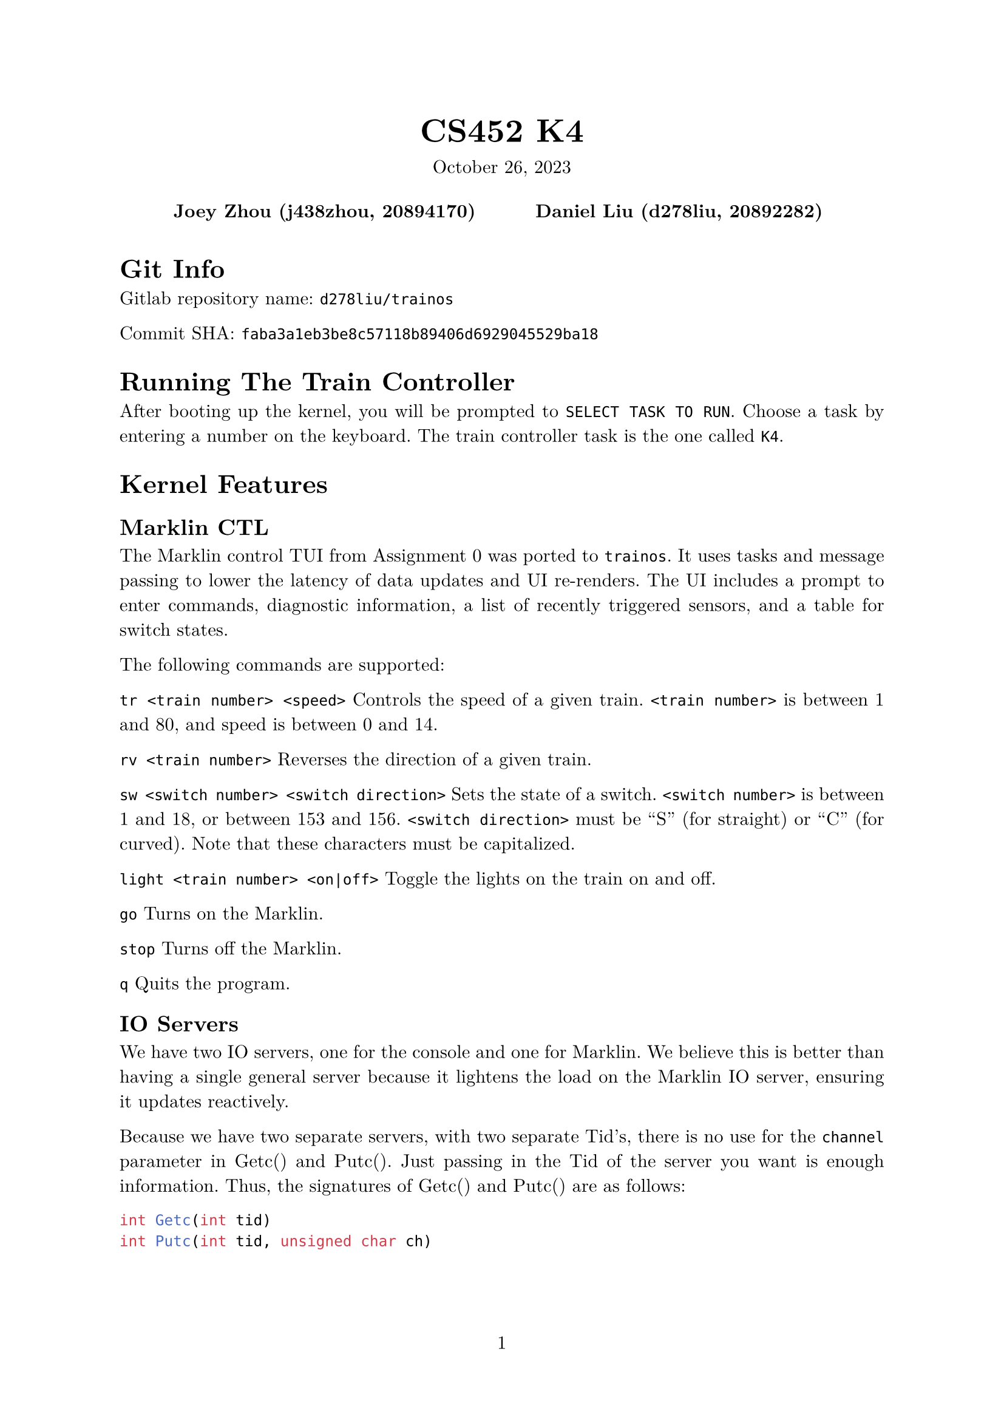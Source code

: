 #let project(title: "", authors: (), date: none, body) = {
  set document(author: authors, title: title)
  set page(numbering: "1", number-align: center)
  set text(font: "New Computer Modern", lang: "en")
  show math.equation: set text(weight: 400)

  align(center)[
    #block(text(weight: 700, 1.75em, title))
    #v(1em, weak: true)
    #date
  ]

  pad(
    top: 0.5em,
    bottom: 0.5em,
    x: 2em,
    grid(
      columns: (1fr,) * calc.min(3, authors.len()),
      gutter: 1em,
      ..authors.map(author => align(center, strong(author))),
    ),
  )

  set par(justify: true)

  body
}

#show: project.with(
  title: "CS452 K4",
  authors: (
    "Joey Zhou (j438zhou, 20894170)",
    "Daniel Liu (d278liu, 20892282)",
  ),
  date: "October 26, 2023",
)

= Git Info

Gitlab repository name: `d278liu/trainos`

Commit SHA: `faba3a1eb3be8c57118b89406d6929045529ba18`

= Running The Train Controller

After booting up the kernel, you will be prompted to `SELECT TASK TO RUN`.
Choose a task by entering a number on the keyboard.
The train controller task is the one called `K4`.

= Kernel Features

== Marklin CTL

The Marklin control TUI from Assignment 0 was ported to `trainos`.
It uses tasks and message passing to lower the latency of data updates and UI re-renders.
The UI includes a prompt to enter commands, diagnostic information, a list of recently triggered sensors, and a table for switch states.

The following commands are supported:

`tr <train number> <speed>`
Controls the speed of a given train.
`<train number>` is between 1 and 80, and speed is between 0 and 14.

`rv <train number>`
Reverses the direction of a given train.

`sw <switch number> <switch direction>`
Sets the state of a switch.
`<switch number>` is between 1 and 18, or between 153 and 156.
`<switch direction>` must be "S" (for straight) or "C" (for curved).
Note that these characters must be capitalized.

`light <train number> <on|off>`
Toggle the lights on the train on and off.

`go`
Turns on the Marklin.

`stop`
Turns off the Marklin.

`q`
Quits the program.

== IO Servers

We have two IO servers, one for the console and one for Marklin.
We believe this is better than having a single general server because it lightens the load on the Marklin IO server, ensuring it updates reactively.

Because we have two separate servers, with two separate Tid's, there is no use for the `channel` parameter in Getc() and Putc().
Just passing in the Tid of the server you want is enough information.
Thus, the signatures of Getc() and Putc() are as follows:

```c
int Getc(int tid)
int Putc(int tid, unsigned char ch)
```

The console IO server only handles Getc().
Since we do a lot of debug printing, we determined it would be too slow using a server for console Putc()'s.

== Task Names

To facilitate easier debugging of individual tasks, each task is now assigned a name string.
This string's location can be found in the task's tasktable entry.

The `Create()` systemcall has been modified to take in a name:
```c
int Create(int priority, void (*function)(), const char* name)
```

There is also a new system call for querying the name of a given Tid:
```c
char* TaskName(int tid)
```

== WaitTid

`WaitTid` is a new system call:
```c
WaitTid(Tid tid)
```
It will block the calling task until the `tid` task exits.

This solves an issue surrounding `initTask`, which prompts the user for a task to run.
After you selected a task, this task would prompt the user again before the selected task ended.

As for the implementation, `WaitTid` is simply a wrapper for `AwaitEvent`.

== trainterm.h

To improve developer experience when writing UI, we created an ncurses-esque library.
It supports high-level manipulation of windows and terminal attributes.

This library currently does not optimize cursor movement.
We may optimize this in the future if we find that the console cannot keep up with our rendering needs.

= Kernel Implementation

== IO Servers

There are three interrupts we want to detect: Marklin's CTS, Marklin's RX, and the console's RX.
We use a notifier pattern to listen to each of these.
That is, each has an event, and each has a notifier task which repeatedly calls AwaitEvent().

The Marklin IO server and console IO server implementations are identical, with the exception that we don't listen to console CTS's.
Calling Putc() to the console is undefined behavior.

=== CTS and Putc()

Every time we get a CTS interrupt, we check if there are any characters queued from previous Getc() calls.
If there are, print the oldest queued character immediately.
Otherwise, set a boolean marking that CTS is up.

Every time Getc() is called, we check that boolean to see if CTS is up.
If it is, we send the character immediately.
Otherwise, we queue the character.

Because CTS is edge-triggered, and because won't send another character until we know CTS is up, it is impossible to miss a CTS interrupt.

=== RX and Getc()

Every time we get an RX interrupt, we write the character to a kernel-side FIFO while inside the interrupt handler.
We do it in the interrupt handler because we need to be quick; the character must be obtained before another character overwrites the data register.
The IO server is then notified that an RX interrupt occurred, and replies to all tasks waiting on a Getc() with the oldest queued character.
Note that this means multiple tasks may receive the same character if the all Getc() at once.
However, we expect the user to be sensible and not create multiple tasks reading from the same source.

Every time Getc() is called, we check if there are any characters in the kernel queue.
If there are, simply return the oldest queued character.
Otherwise, the task gets added to a list of tasks waiting for a character.

= Bugs / Issues

- On rare occasions, the prompt will freeze up and no longer be able to take in input. We are not super sure why this happens.
- There is no logic enforcing the middle switches to not both be straight or both be curved.
- While reversing a train, the characters you type will not show up until after the train finishes reversing. As well, if you type enough characters during this window of time, the input will freeze up and no longer take any input.
